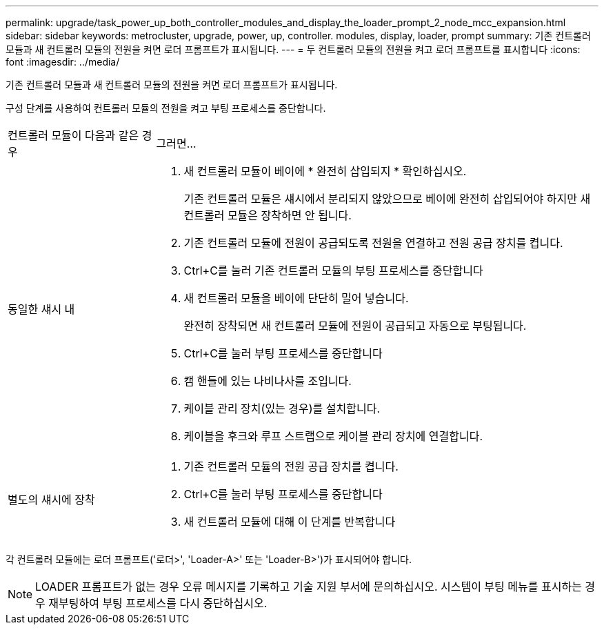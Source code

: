 ---
permalink: upgrade/task_power_up_both_controller_modules_and_display_the_loader_prompt_2_node_mcc_expansion.html 
sidebar: sidebar 
keywords: metrocluster, upgrade, power, up, controller. modules, display, loader, prompt 
summary: 기존 컨트롤러 모듈과 새 컨트롤러 모듈의 전원을 켜면 로더 프롬프트가 표시됩니다. 
---
= 두 컨트롤러 모듈의 전원을 켜고 로더 프롬프트를 표시합니다
:icons: font
:imagesdir: ../media/


[role="lead"]
기존 컨트롤러 모듈과 새 컨트롤러 모듈의 전원을 켜면 로더 프롬프트가 표시됩니다.

구성 단계를 사용하여 컨트롤러 모듈의 전원을 켜고 부팅 프로세스를 중단합니다.

[cols="25,75"]
|===


| 컨트롤러 모듈이 다음과 같은 경우 | 그러면... 


 a| 
동일한 섀시 내
 a| 
. 새 컨트롤러 모듈이 베이에 * 완전히 삽입되지 * 확인하십시오.
+
기존 컨트롤러 모듈은 섀시에서 분리되지 않았으므로 베이에 완전히 삽입되어야 하지만 새 컨트롤러 모듈은 장착하면 안 됩니다.

. 기존 컨트롤러 모듈에 전원이 공급되도록 전원을 연결하고 전원 공급 장치를 켭니다.
. Ctrl+C를 눌러 기존 컨트롤러 모듈의 부팅 프로세스를 중단합니다
. 새 컨트롤러 모듈을 베이에 단단히 밀어 넣습니다.
+
완전히 장착되면 새 컨트롤러 모듈에 전원이 공급되고 자동으로 부팅됩니다.

. Ctrl+C를 눌러 부팅 프로세스를 중단합니다
. 캠 핸들에 있는 나비나사를 조입니다.
. 케이블 관리 장치(있는 경우)를 설치합니다.
. 케이블을 후크와 루프 스트랩으로 케이블 관리 장치에 연결합니다.




 a| 
별도의 섀시에 장착
 a| 
. 기존 컨트롤러 모듈의 전원 공급 장치를 켭니다.
. Ctrl+C를 눌러 부팅 프로세스를 중단합니다
. 새 컨트롤러 모듈에 대해 이 단계를 반복합니다


|===
각 컨트롤러 모듈에는 로더 프롬프트('로더>', 'Loader-A>' 또는 'Loader-B>')가 표시되어야 합니다.


NOTE: LOADER 프롬프트가 없는 경우 오류 메시지를 기록하고 기술 지원 부서에 문의하십시오. 시스템이 부팅 메뉴를 표시하는 경우 재부팅하여 부팅 프로세스를 다시 중단하십시오.
